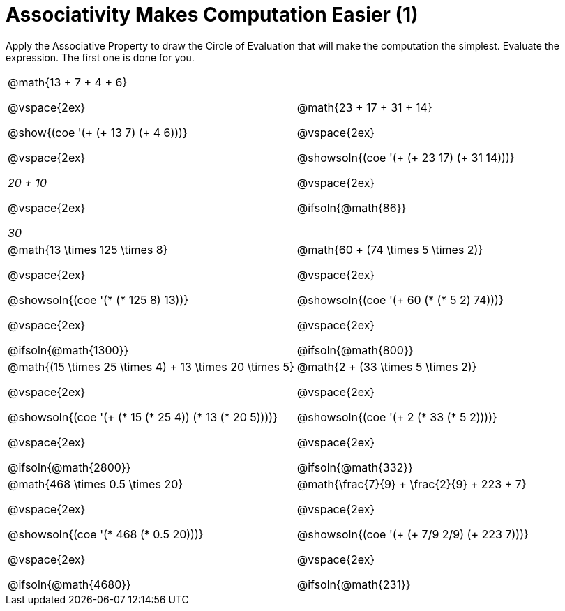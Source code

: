 = Associativity Makes Computation Easier (1)

Apply the Associative Property to draw the Circle of Evaluation that will make the computation the simplest. Evaluate the expression. The first one is done for you.

++++
<style>
  div#body.workbookpage table.FillVerticalSpace {
    grid-template-rows: unset !important; grid-auto-rows: 1fr;
  }
  div.circleevalsexp .value,
  div.circleevalsexp .studentBlockAnswerFilled { min-width:unset; }
</style>
++++

[.FillVerticalSpace, cols="^4a,^4a"]
|===


| @math{13 + 7 + 4 + 6}

@vspace{2ex}

@show{(coe '(+ (+ 13 7) (+ 4 6)))}

@vspace{2ex}

_20 + 10_

@vspace{2ex}

_30_

| @math{23 + 17 + 31 + 14}

@vspace{2ex}

@showsoln{(coe '(+ (+ 23 17) (+ 31 14)))}

@vspace{2ex}

@ifsoln{@math{86}}


| @math{13 \times 125 \times 8}

@vspace{2ex}

@showsoln{(coe '(* (* 125 8) 13))}

@vspace{2ex}

@ifsoln{@math{1300}}

| @math{60 + (74 \times 5 \times 2)}

@vspace{2ex}

@showsoln{(coe '(+ 60 (* (* 5 2) 74)))}

@vspace{2ex}

@ifsoln{@math{800}}


| @math{(15 \times 25 \times 4) + 13 \times 20 \times 5}

@vspace{2ex}

@showsoln{(coe '(+ (* 15 (* 25 4)) (* 13 (* 20 5))))}

@vspace{2ex}

@ifsoln{@math{2800}}

| @math{2 + (33 \times 5 \times 2)}

@vspace{2ex}

@showsoln{(coe '(+ 2 (* 33 (* 5 2))))}

@vspace{2ex}

@ifsoln{@math{332}}

| @math{468 \times 0.5 \times 20}

@vspace{2ex}

@showsoln{(coe '(* 468 (* 0.5 20)))}

@vspace{2ex}

@ifsoln{@math{4680}}

| @math{\frac{7}{9} + \frac{2}{9} + 223 + 7}

@vspace{2ex}

@showsoln{(coe '(+ (+ 7/9 2/9) (+ 223 7)))}

@vspace{2ex}

@ifsoln{@math{231}}

|===
